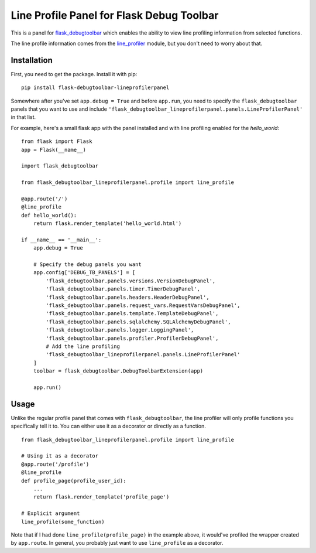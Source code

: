 Line Profile Panel for Flask Debug Toolbar
==========================================

This is a panel for `flask_debugtoolbar`_ which enables the ability to view 
line profiling information from selected functions.

The line profile information comes from the `line_profiler`_ module, but you 
don't need to worry about that.

Installation
------------

First, you need to get the package. Install it with pip:

::

    pip install flask-debugtoolbar-lineprofilerpanel

Somewhere after you've set ``app.debug = True`` and before ``app.run``, you need
to specify the ``flask_debugtoolbar`` panels that you want to use and include
``'flask_debugtoolbar_lineprofilerpanel.panels.LineProfilerPanel'`` in that
list.

For example, here's a small flask app with the panel installed and with line 
profiling enabled for the `hello_world`:

::

    from flask import Flask
    app = Flask(__name__)

    import flask_debugtoolbar

    from flask_debugtoolbar_lineprofilerpanel.profile import line_profile

    @app.route('/')
    @line_profile
    def hello_world():
        return flask.render_template('hello_world.html')

    if __name__ == '__main__':
        app.debug = True

        # Specify the debug panels you want
        app.config['DEBUG_TB_PANELS'] = [
            'flask_debugtoolbar.panels.versions.VersionDebugPanel',
            'flask_debugtoolbar.panels.timer.TimerDebugPanel',
            'flask_debugtoolbar.panels.headers.HeaderDebugPanel',
            'flask_debugtoolbar.panels.request_vars.RequestVarsDebugPanel',
            'flask_debugtoolbar.panels.template.TemplateDebugPanel',
            'flask_debugtoolbar.panels.sqlalchemy.SQLAlchemyDebugPanel',
            'flask_debugtoolbar.panels.logger.LoggingPanel',
            'flask_debugtoolbar.panels.profiler.ProfilerDebugPanel',
            # Add the line profiling
            'flask_debugtoolbar_lineprofilerpanel.panels.LineProfilerPanel'
        ]
        toolbar = flask_debugtoolbar.DebugToolbarExtension(app)

        app.run()


Usage
-----

Unlike the regular profile panel that comes with ``flask_debugtoolbar``, the line 
profiler will only profile functions you specifically tell it to. You can either 
use it as a decorator or directly as a function.

::

    from flask_debugtoolbar_lineprofilerpanel.profile import line_profile

    # Using it as a decorator
    @app.route('/profile')
    @line_profile
    def profile_page(profile_user_id):
        ...
        return flask.render_template('profile_page')

    # Explicit argument
    line_profile(some_function)

Note that if I had done ``line_profile(profile_page)`` in the example above, it
would've profiled the wrapper created by ``app.route``. In general, you probably
just want to use ``line_profile`` as a decorator.

.. _`flask_debugtoolbar`: https://github.com/mgood/flask-debugtoolbar
.. _`line_profiler`: https://github.com/certik/line_profiler
